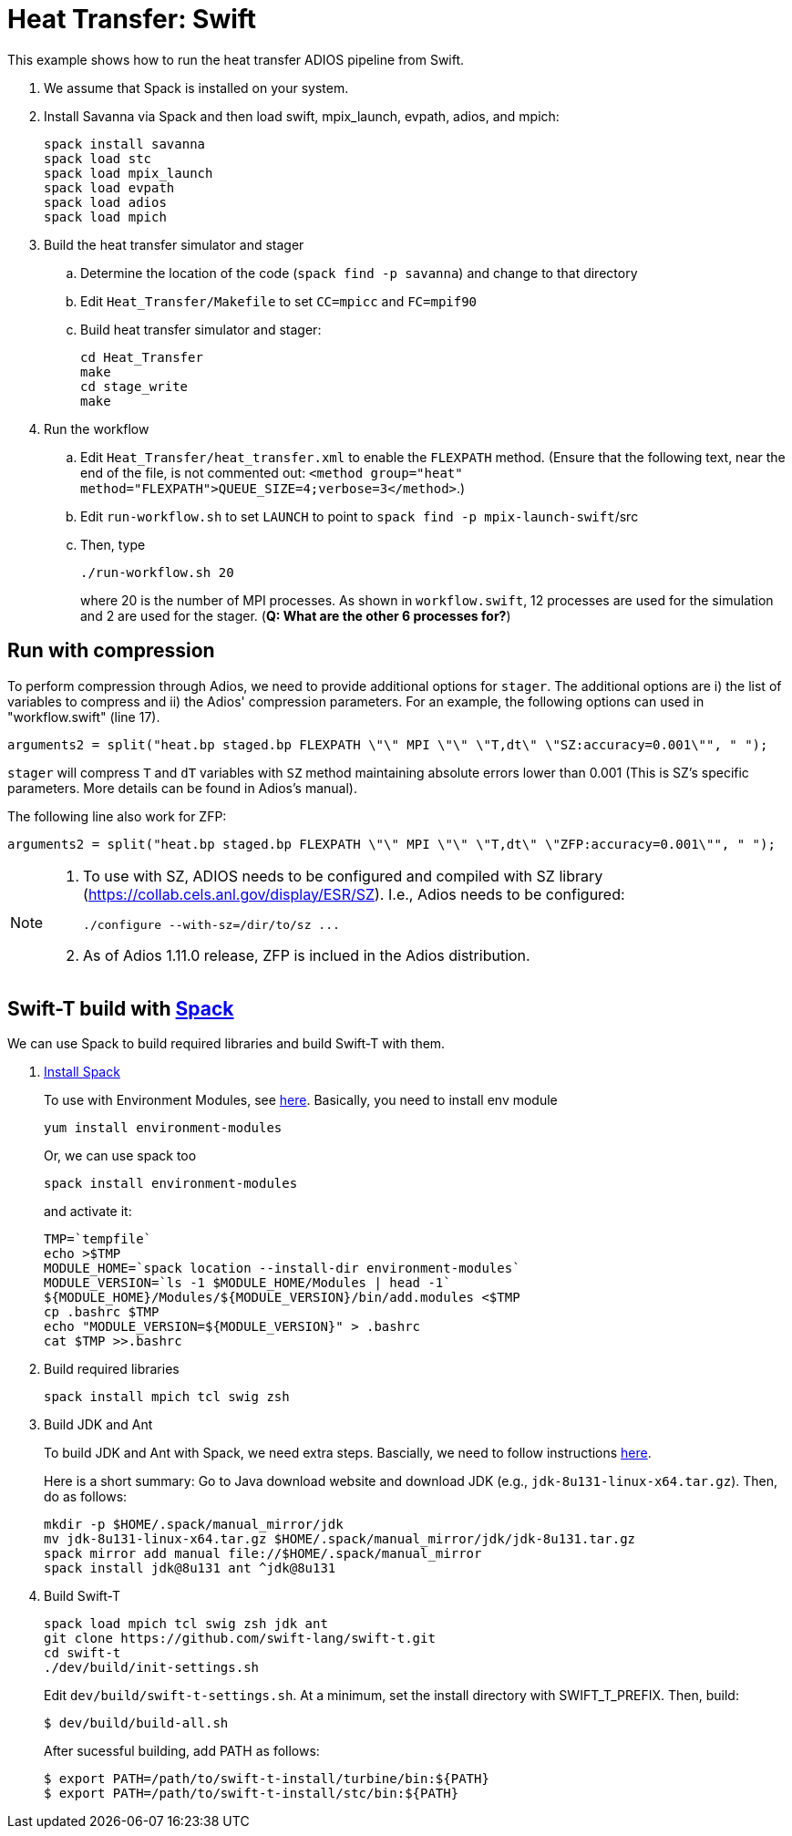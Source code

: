
= Heat Transfer: Swift

[.lead]
This example shows how to run the heat transfer ADIOS pipeline from Swift.

. We assume that Spack is installed on your system.

. Install Savanna via Spack and then load swift, mpix_launch, evpath, adios, and mpich:
+
 spack install savanna
 spack load stc
 spack load mpix_launch
 spack load evpath
 spack load adios
 spack load mpich
+
. Build the heat transfer simulator and stager 
.. Determine the location of the code (`spack find -p savanna`) and change to that directory
.. Edit `Heat_Transfer/Makefile` to set `CC=mpicc` and `FC=mpif90` 
.. Build heat transfer simulator and stager:
+
 cd Heat_Transfer
 make
 cd stage_write
 make
+
. Run the workflow
.. Edit `Heat_Transfer/heat_transfer.xml` to enable the `FLEXPATH` method. (Ensure that the following text, near the end of the file, is not commented out: `<method group="heat" method="FLEXPATH">QUEUE_SIZE=4;verbose=3</method>`.)
.. Edit `run-workflow.sh` to set `LAUNCH` to point to `spack find -p mpix-launch-swift`/src
.. Then, type
+
 ./run-workflow.sh 20
+
where 20 is the number of MPI processes.   As shown in `workflow.swift`, 12 processes are used for the simulation and 2 are used for the stager. (**Q: What are the other 6 processes for?**)

== Run with compression

To perform compression through Adios, we need to provide additional options for `stager`. The additional options are i) the list of variables to compress and ii) the Adios' compression parameters. For an example, the following options can used in "workflow.swift" (line 17). 

----
arguments2 = split("heat.bp staged.bp FLEXPATH \"\" MPI \"\" \"T,dt\" \"SZ:accuracy=0.001\"", " ");
----

`stager` will compress `T` and `dT` variables with `SZ` method maintaining absolute errors lower than 0.001 (This is SZ's specific parameters. More details can be found in Adios's manual). 

The following line also work for ZFP:
----
arguments2 = split("heat.bp staged.bp FLEXPATH \"\" MPI \"\" \"T,dt\" \"ZFP:accuracy=0.001\"", " ");
----


[NOTE]
====
1. To use with SZ, ADIOS needs to be configured and compiled with SZ library (https://collab.cels.anl.gov/display/ESR/SZ). I.e., Adios needs to be configured:
+
----
./configure --with-sz=/dir/to/sz ...
----

2. As of Adios 1.11.0 release, ZFP is inclued in the Adios distribution.
====

[[spack]]
== Swift-T build with https://github.com/LLNL/spack[Spack]

We can use Spack to build required libraries and build Swift-T with them.

. https://spack.readthedocs.io/en/latest/getting_started.html[Install Spack]
+
To use with Environment Modules, see https://spack.readthedocs.io/en/latest/module_file_support.html[here]. 
Basically, you need to install env module
+
----
yum install environment-modules
----
Or, we can use spack too
+
----
spack install environment-modules
----
and activate it:
+
----
TMP=`tempfile`
echo >$TMP
MODULE_HOME=`spack location --install-dir environment-modules`
MODULE_VERSION=`ls -1 $MODULE_HOME/Modules | head -1`
${MODULE_HOME}/Modules/${MODULE_VERSION}/bin/add.modules <$TMP
cp .bashrc $TMP
echo "MODULE_VERSION=${MODULE_VERSION}" > .bashrc
cat $TMP >>.bashrc
----

. Build required libraries 
+
----
spack install mpich tcl swig zsh
----

. Build JDK and Ant
+
To build JDK and Ant with Spack, we need extra steps.
Bascially, we need to follow instructions 
http://spack.readthedocs.io/en/latest/basic_usage.html#non-downloadable-tarballs[here].
+
Here is a short summary: Go to Java download website and download JDK (e.g., `jdk-8u131-linux-x64.tar.gz`). Then, do as follows:
+
----
mkdir -p $HOME/.spack/manual_mirror/jdk
mv jdk-8u131-linux-x64.tar.gz $HOME/.spack/manual_mirror/jdk/jdk-8u131.tar.gz
spack mirror add manual file://$HOME/.spack/manual_mirror
spack install jdk@8u131 ant ^jdk@8u131
----

. Build Swift-T
+
----
spack load mpich tcl swig zsh jdk ant
git clone https://github.com/swift-lang/swift-t.git
cd swift-t
./dev/build/init-settings.sh
----
+
Edit `dev/build/swift-t-settings.sh`. At a minimum, set the install directory with SWIFT_T_PREFIX. Then, build:
+
----
$ dev/build/build-all.sh
----
+
After sucessful building, add PATH as follows:
+
----
$ export PATH=/path/to/swift-t-install/turbine/bin:${PATH}
$ export PATH=/path/to/swift-t-install/stc/bin:${PATH}
----
